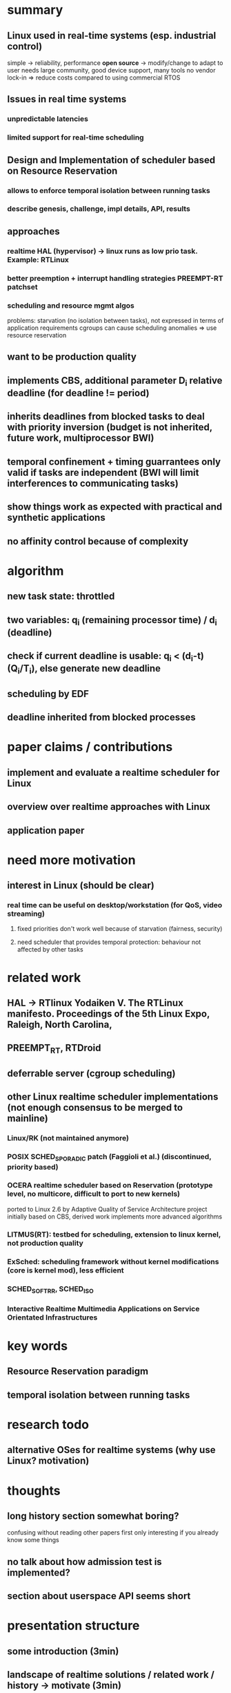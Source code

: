 * summary
** Linux used in real-time systems (esp. industrial control)
   simple -> reliability, performance
   *open source* -> modify/change to adapt to user needs
   large community, good device support, many tools
   no vendor lock-in
   => reduce costs compared to using commercial RTOS 
** Issues in real time systems
*** unpredictable latencies
*** limited support for real-time scheduling
** Design and Implementation of scheduler based on Resource Reservation
*** allows to enforce temporal isolation between running tasks
*** describe genesis, challenge, impl details, API, results
** approaches
*** realtime HAL (hypervisor) -> linux runs as low prio task. Example: RTLinux
*** better preemption + interrupt handling strategies PREEMPT-RT patchset
*** scheduling and resource mgmt algos
problems: starvation (no isolation between tasks), not expressed in terms of application requirements
cgroups can cause scheduling anomalies 
=> use resource reservation
** want to be production quality
** implements CBS, additional parameter D_i relative deadline (for deadline != period)
** inherits deadlines from blocked tasks to deal with priority inversion (budget is not inherited, future work, multiprocessor BWI)
** temporal confinement + timing guarrantees only valid if tasks are independent (BWI will limit interferences to communicating tasks)
** show things work as expected with practical and synthetic applications
** no affinity control because of complexity
* algorithm
** new task state: throttled
** two variables: q_i (remaining processor time) / d_i (deadline)
** check if current deadline is usable: q_i < (d_i-t) (Q_i/T_i), else generate new deadline
** scheduling by EDF
** deadline inherited from blocked processes
* paper claims / contributions
** implement and evaluate a realtime scheduler for Linux
** overview over realtime approaches with Linux
** application paper
* need more motivation
** interest in Linux (should be clear)
*** real time can be useful on desktop/workstation (for QoS, video streaming)
**** fixed priorities don't work well because of starvation (fairness, security)
**** need scheduler that provides temporal protection: behaviour not affected by other tasks
* related work
** HAL -> RTlinux  Yodaiken V. The RTLinux manifesto. Proceedings of the 5th Linux Expo, Raleigh, North Carolina, 
** PREEMPT_RT, RTDroid
** deferrable server (cgroup scheduling)
** other Linux realtime scheduler implementations (not enough consensus to be merged to mainline)
*** Linux/RK (not maintained anymore)
*** POSIX SCHED_SPORADIC patch (Faggioli et al.) (discontinued, priority based)
*** OCERA realtime scheduler based on Reservation (prototype level, no multicore, difficult to port to new kernels)
    ported to Linux 2.6 by Adaptive Quality of Service Architecture project
    initially based on CBS, derived work implements more advanced algorithms
*** LITMUS(RT): testbed for scheduling, extension to linux kernel, not production quality
*** ExSched: scheduling framework without kernel modifications (core is kernel mod), less efficient
*** SCHED_SOFTRR, SCHED_ISO
*** Interactive Realtime Multimedia Applications on Service Orientated Infrastructures
* key words
** Resource Reservation paradigm
** temporal isolation between running tasks
* research todo
** alternative OSes for realtime systems (why use Linux? motivation)
* thoughts
** long history section somewhat boring?
   confusing without reading other papers first
   only interesting if you already know some things
** no talk about how admission test is implemented?
** section about userspace API seems short
* presentation structure
** some introduction (3min)
** landscape of realtime solutions / related work / history -> motivate (3min)
** details on EDF / CBS (including CBS vs Deferred Server) (5min)
** API+multicore (partioned vs global)
** evaluation (5min)
** future work + opinion (4min)
** end
* structure (alternative)
** story (nuclear power planet or w/e)
** explain algos (why need EDF)
** explain CBS
** now compare to other approaches
** 
* history
** HAL: RTLinux, RTAI (Adeos) -> Xenomai
** for other resources: BFQ/BFQ+
** LINUX/RK (for resource reservation)
** SCHED_SPORADIC
